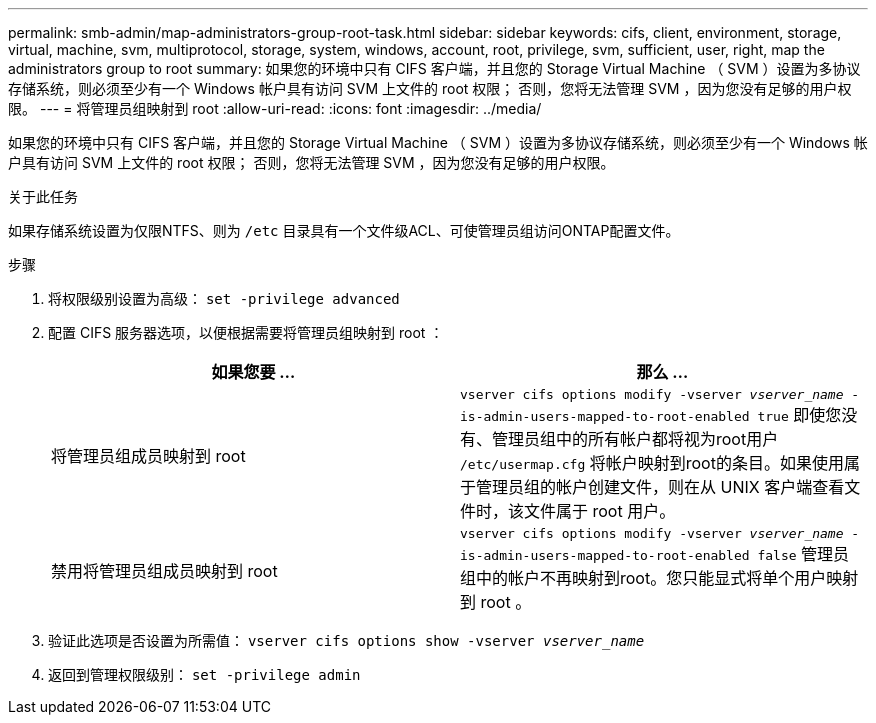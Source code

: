 ---
permalink: smb-admin/map-administrators-group-root-task.html 
sidebar: sidebar 
keywords: cifs, client, environment, storage, virtual, machine, svm, multiprotocol, storage, system, windows, account, root, privilege, svm, sufficient, user, right, map the administrators group to root 
summary: 如果您的环境中只有 CIFS 客户端，并且您的 Storage Virtual Machine （ SVM ）设置为多协议存储系统，则必须至少有一个 Windows 帐户具有访问 SVM 上文件的 root 权限； 否则，您将无法管理 SVM ，因为您没有足够的用户权限。 
---
= 将管理员组映射到 root
:allow-uri-read: 
:icons: font
:imagesdir: ../media/


[role="lead"]
如果您的环境中只有 CIFS 客户端，并且您的 Storage Virtual Machine （ SVM ）设置为多协议存储系统，则必须至少有一个 Windows 帐户具有访问 SVM 上文件的 root 权限； 否则，您将无法管理 SVM ，因为您没有足够的用户权限。

.关于此任务
如果存储系统设置为仅限NTFS、则为 `/etc` 目录具有一个文件级ACL、可使管理员组访问ONTAP配置文件。

.步骤
. 将权限级别设置为高级： `set -privilege advanced`
. 配置 CIFS 服务器选项，以便根据需要将管理员组映射到 root ：
+
|===
| 如果您要 ... | 那么 ... 


 a| 
将管理员组成员映射到 root
 a| 
`vserver cifs options modify -vserver _vserver_name_ -is-admin-users-mapped-to-root-enabled true`     即使您没有、管理员组中的所有帐户都将视为root用户 `/etc/usermap.cfg` 将帐户映射到root的条目。如果使用属于管理员组的帐户创建文件，则在从 UNIX 客户端查看文件时，该文件属于 root 用户。



 a| 
禁用将管理员组成员映射到 root
 a| 
`vserver cifs options modify -vserver _vserver_name_ -is-admin-users-mapped-to-root-enabled false`     管理员组中的帐户不再映射到root。您只能显式将单个用户映射到 root 。

|===
. 验证此选项是否设置为所需值： `vserver cifs options show -vserver _vserver_name_`
. 返回到管理权限级别： `set -privilege admin`

